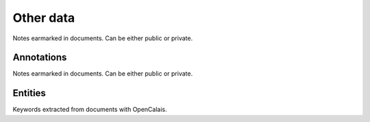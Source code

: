 ===========
Other data
===========

Notes earmarked in documents. Can be either public or private.

.. raw:: html

   <hr>

.. _annotations:

Annotations
-----------

Notes earmarked in documents. Can be either public or private.

.. raw:: html

   <hr>

.. _entities:

Entities
--------

Keywords extracted from documents with OpenCalais.
